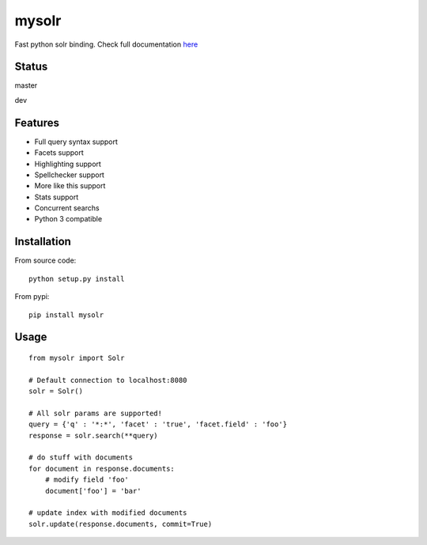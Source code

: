 mysolr
======

Fast python solr binding. Check full documentation here_

Status
------

master

.. image:: https://secure.travis-ci.org/RedTuna/mysolr.png?branch=master
   :target: https://secure.travis-ci.org/RedTuna/mysolr

dev

.. image:: https://secure.travis-ci.org/RedTuna/mysolr.png?branch=dev
   :target: https://secure.travis-ci.org/RedTuna/mysolr

Features
--------

* Full query syntax support
* Facets support
* Highlighting support
* Spellchecker support
* More like this support
* Stats support
* Concurrent searchs
* Python 3 compatible


Installation
------------

From source code: ::

  python setup.py install

From pypi: ::

  pip install mysolr


Usage
-----
::

  from mysolr import Solr

  # Default connection to localhost:8080
  solr = Solr()

  # All solr params are supported!
  query = {'q' : '*:*', 'facet' : 'true', 'facet.field' : 'foo'}
  response = solr.search(**query)

  # do stuff with documents
  for document in response.documents:
      # modify field 'foo'
      document['foo'] = 'bar'

  # update index with modified documents
  solr.update(response.documents, commit=True)


.. _here: http://mysolr.redtuna.org

